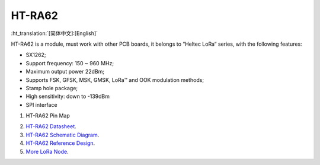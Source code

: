 HT-RA62
=======
:ht_translation:`[简体中文]:[English]`

HT-RA62 is a module, must work with other PCB boards, it belongs to “Heltec LoRa“ series, with the following features:

.. image:: ./img/02.png

+ SX1262;
+ Support frequency: 150 ~ 960 MHz;
+ Maximum output power 22dBm;
+ Supports FSK, GFSK, MSK, GMSK, LoRa™ and OOK modulation methods;
+ Stamp hole package;
+ High sensitivity: down to -139dBm
+ SPI interface

1. HT-RA62 Pin Map 

.. image:: ./img/01.jpg

2. `HT-RA62 Datasheet <https://resource.heltec.cn/download/HT-RA62/HT-RA62(Rev1.1).pdf>`_.

3. `HT-RA62 Schematic Diagram <https://resource.heltec.cn/download/HT-RA62/HT-RA62_Schematic_diagram.pdf>`_.

4. `HT-RA62 Reference Design <https://resource.heltec.cn/download/HT-RA62/HT-RA62_Reference_design.pdf>`_.
   
5. `More LoRa Node <https://heltec.org/product-category/lora/lrnode/>`_.